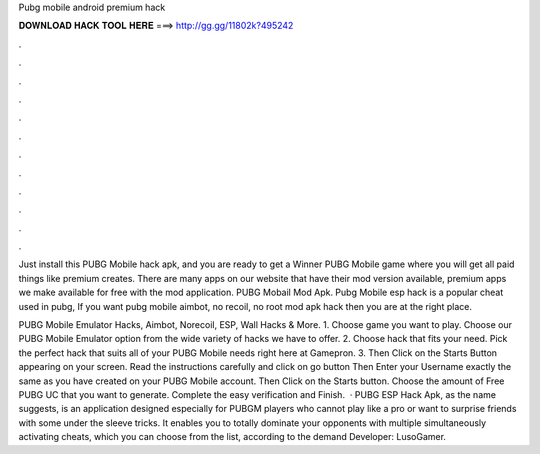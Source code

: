 Pubg mobile android premium hack



𝐃𝐎𝐖𝐍𝐋𝐎𝐀𝐃 𝐇𝐀𝐂𝐊 𝐓𝐎𝐎𝐋 𝐇𝐄𝐑𝐄 ===> http://gg.gg/11802k?495242



.



.



.



.



.



.



.



.



.



.



.



.

Just install this PUBG Mobile hack apk, and you are ready to get a Winner PUBG Mobile game where you will get all paid things like premium creates. There are many apps on our website that have their mod version available, premium apps we make available for free with the mod application. PUBG Mobail Mod Apk. Pubg Mobile esp hack is a popular cheat used in pubg, If you want pubg mobile aimbot, no recoil, no root mod apk hack then you are at the right place.

PUBG Mobile Emulator Hacks, Aimbot, Norecoil, ESP, Wall Hacks & More. 1. Choose game you want to play. Choose our PUBG Mobile Emulator option from the wide variety of hacks we have to offer. 2. Choose hack that fits your need. Pick the perfect hack that suits all of your PUBG Mobile needs right here at Gamepron. 3. Then Click on the Starts Button appearing on your screen. Read the instructions carefully and click on go button Then Enter your Username exactly the same as you have created on your PUBG Mobile account. Then Click on the Starts button. Choose the amount of Free PUBG UC that you want to generate. Complete the easy verification and Finish.  · PUBG ESP Hack Apk, as the name suggests, is an application designed especially for PUBGM players who cannot play like a pro or want to surprise friends with some under the sleeve tricks. It enables you to totally dominate your opponents with multiple simultaneously activating cheats, which you can choose from the list, according to the demand Developer: LusoGamer.
